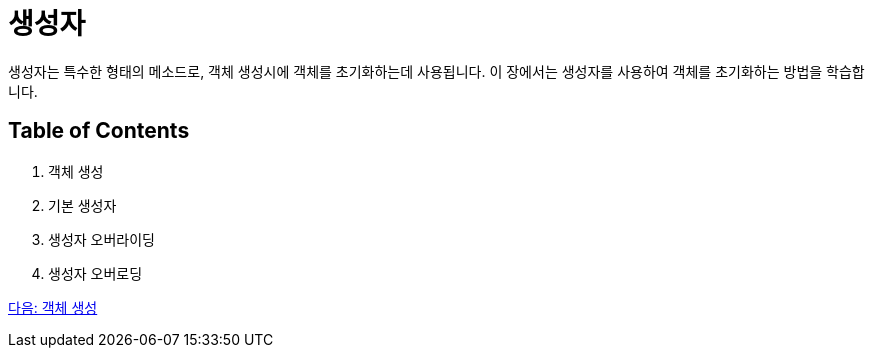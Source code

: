 = 생성자

생성자는 특수한 형태의 메소드로, 객체 생성시에 객체를 초기화하는데 사용됩니다. 이 장에서는 생성자를 사용하여 객체를 초기화하는 방법을 학습합니다.

== Table of Contents

1.	객체 생성
2.	기본 생성자
3.	생성자 오버라이딩
4.	생성자 오버로딩

link:./03_object_creation.adoc[다음: 객체 생성]